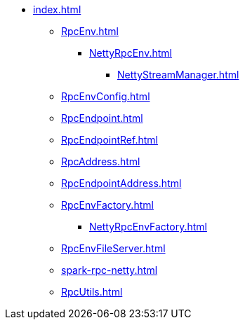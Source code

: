 * xref:index.adoc[]

** xref:RpcEnv.adoc[]
*** xref:NettyRpcEnv.adoc[]
**** xref:NettyStreamManager.adoc[]

** xref:RpcEnvConfig.adoc[]

** xref:RpcEndpoint.adoc[]
** xref:RpcEndpointRef.adoc[]

** xref:RpcAddress.adoc[]
** xref:RpcEndpointAddress.adoc[]

** xref:RpcEnvFactory.adoc[]
*** xref:NettyRpcEnvFactory.adoc[]

** xref:RpcEnvFileServer.adoc[]

** xref:spark-rpc-netty.adoc[]
** xref:RpcUtils.adoc[]
